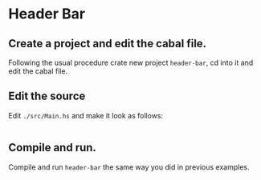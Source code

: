 * Header Bar
** Create a project and edit the cabal file.
Following the usual procedure crate new project ~header-bar~, cd into it and
edit the cabal file.
** Edit the source
Edit ~./src/Main.hs~ and make it look as follows:
#+BEGIN_SRC haskell

#+END_SRC
** Compile and run.
Compile and run ~header-bar~ the same way you did in previous examples.
